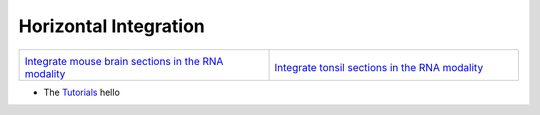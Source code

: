 Horizontal Integration
======================

.. Horizontal Integration 

.. list-table::
   :widths: 50 50
   :header-rows: 0

   * - .. image:: ../../../_static/mb_rna_horizontal.jpg
         :width: 120px
         :align: center

       `Integrate mouse brain sections in the RNA modality <MB_RNA_horizontal_beta.ipynb>`_

     - .. image:: ../../../_static/tonsil_rna_horizontal.jpg
         :width: 120px
         :align: center

       `Integrate tonsil sections in the RNA modality <Tonsil_horizontal_beta.ipynb>`_

- The `Tutorials <./Tonsil_horizontal_beta.ipynb>`_ hello

.. nbgallery::

   ./Tonsil_horizontal_beta.ipynb
   ./MB_RNA_horizontal_beta.ipynb

..    :maxdepth: 2
..    :caption: horizontal integration
.. ..    :hidden:

..    ./Tonsil_horizontal_beta.ipynb
..    ./MB_RNA_horizontal_beta.ipynb
